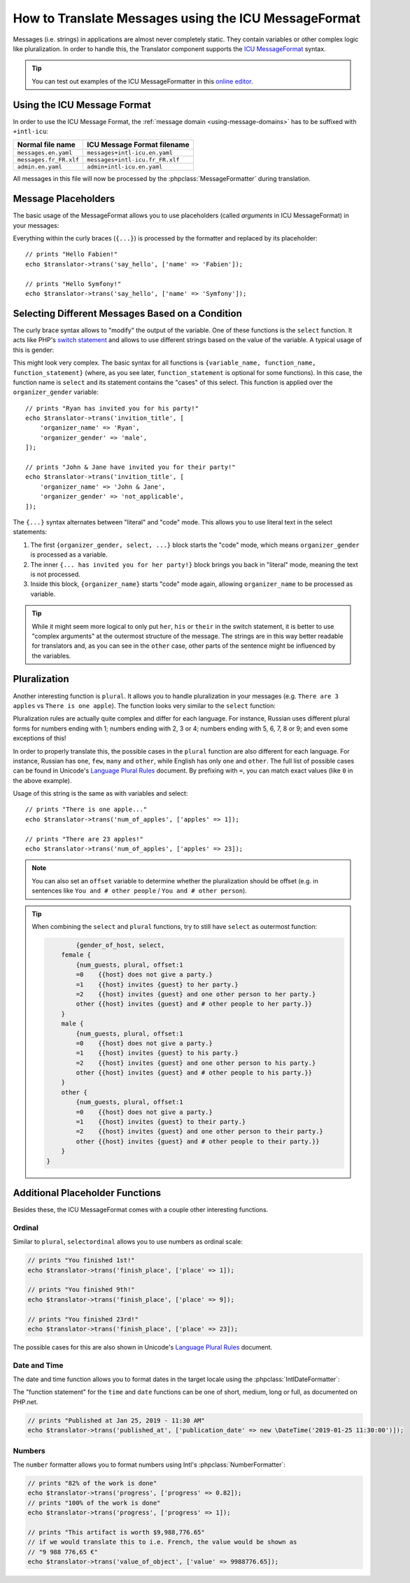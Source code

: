 .. index::
    single: Translation; Message Format

How to Translate Messages using the ICU MessageFormat
=====================================================

Messages (i.e. strings) in applications are almost never completely static.
They contain variables or other complex logic like pluralization. In order to
handle this, the Translator component supports the `ICU MessageFormat`_ syntax.

.. tip::

    You can test out examples of the ICU MessageFormatter in this `online editor`_.

Using the ICU Message Format
----------------------------

In order to use the ICU Message Format, the :ref:`message domain
<using-message-domains>` has to be suffixed with ``+intl-icu``:

======================  ===============================
Normal file name        ICU Message Format filename
======================  ===============================
``messages.en.yaml``    ``messages+intl-icu.en.yaml``
``messages.fr_FR.xlf``  ``messages+intl-icu.fr_FR.xlf``
``admin.en.yaml``       ``admin+intl-icu.en.yaml``
======================  ===============================

All messages in this file will now be processed by the
:phpclass:`MessageFormatter` during translation.

.. _component-translation-placeholders:

Message Placeholders
--------------------

The basic usage of the MessageFormat allows you to use placeholders (called
*arguments* in ICU MessageFormat) in your messages:

.. configuration-block::

    .. code-block:: yaml

        # translations/messages+intl-icu.en.yaml
        say_hello: 'Hello {name}!'

    .. code-block:: xml

        <!-- translations/messages+intl-icu.en.xlf -->
        <?xml version="1.0"?>
        <xliff version="1.2" xmlns="urn:oasis:names:tc:xliff:document:1.2">
            <file source-language="en" datatype="plaintext" original="file.ext">
                <body>
                    <trans-unit id="say_hello">
                        <source>say_hello</source>
                        <target>Hello {name}!</target>
                    </trans-unit>
                </body>
            </file>
        </xliff>

    .. code-block:: php

        // translations/messages+intl-icu.en.php
        return [
            'say_hello' => "Hello {name}!",
        ];

Everything within the curly braces (``{...}``) is processed by the formatter
and replaced by its placeholder::

    // prints "Hello Fabien!"
    echo $translator->trans('say_hello', ['name' => 'Fabien']);

    // prints "Hello Symfony!"
    echo $translator->trans('say_hello', ['name' => 'Symfony']);

Selecting Different Messages Based on a Condition
-------------------------------------------------

The curly brace syntax allows to "modify" the output of the variable. One of
these functions is the ``select`` function. It acts like PHP's `switch statement`_
and allows to use different strings based on the value of the variable. A
typical usage of this is gender:

.. configuration-block::

    .. code-block:: yaml

        # translations/messages+intl-icu.en.yaml
        invitation_title: >
            {organizer_gender, select,
                female {{organizer_name} has invited you for her party!}
                male   {{organizer_name} has invited you for his party!}
                other  {{organizer_name} have invited you for their party!}
            }

    .. code-block:: xml

        <!-- translations/messages+intl-icu.en.xlf -->
        <?xml version="1.0"?>
        <xliff version="1.2" xmlns="urn:oasis:names:tc:xliff:document:1.2">
            <file source-language="en" datatype="plaintext" original="file.ext">
                <body>
                    <trans-unit id="invitation_title">
                        <source>invitation_title</source>
                        <target>{organizer_gender, select, female {{organizer_name} has invited you for her party!} male {{organizer_name} has invited you for his party!} other {{organizer_name} have invited you for their party!}}</target>
                    </trans-unit>
                </body>
            </file>
        </xliff>

    .. code-block:: php

        // translations/messages+intl-icu.en.php
        return [
            'invitation_title' => '{organizer_gender, select,
                female {{organizer_name} has invited you for her party!}
                male   {{organizer_name} has invited you for his party!}
                other  {{organizer_name} have invited you for their party!}
            }',
        ];

This might look very complex. The basic syntax for all functions is
``{variable_name, function_name, function_statement}`` (where, as you see
later, ``function_statement`` is optional for some functions). In this case,
the function name is ``select`` and its statement contains the "cases" of this
select. This function is applied over the ``organizer_gender`` variable::

    // prints "Ryan has invited you for his party!"
    echo $translator->trans('invition_title', [
        'organizer_name' => 'Ryan',
        'organizer_gender' => 'male',
    ]);

    // prints "John & Jane have invited you for their party!"
    echo $translator->trans('invition_title', [
        'organizer_name' => 'John & Jane',
        'organizer_gender' => 'not_applicable',
    ]);

The ``{...}`` syntax alternates between "literal" and "code" mode. This allows
you to use literal text in the select statements:

#. The first ``{organizer_gender, select, ...}`` block starts the "code" mode,
   which means ``organizer_gender`` is processed as a variable.
#. The inner ``{... has invited you for her party!}`` block brings you back in
   "literal" mode, meaning the text is not processed.
#. Inside this block, ``{organizer_name}`` starts "code" mode again, allowing
   ``organizer_name`` to be processed as variable.

.. tip::

    While it might seem more logical to only put ``her``, ``his`` or ``their``
    in the switch statement, it is better to use "complex arguments" at the
    outermost structure of the message. The strings are in this way better
    readable for translators and, as you can see in the ``other`` case, other
    parts of the sentence might be influenced by the variables.

Pluralization
-------------

Another interesting function is ``plural``. It allows you to
handle pluralization in your messages (e.g. ``There are 3 apples`` vs
``There is one apple``). The function looks very similar to the ``select`` function:

.. configuration-block::

    .. code-block:: yaml

        # translations/messages+intl-icu.en.yaml
        num_of_apples: >
            {apples, plural,
                =0    {There are no apples}
                one   {There is one apple...}
                other {There are # apples!}
            }

    .. code-block:: xml

        <!-- translations/messages+intl-icu.en.xlf -->
        <?xml version="1.0"?>
        <xliff version="1.2" xmlns="urn:oasis:names:tc:xliff:document:1.2">
            <file source-language="en" datatype="plaintext" original="file.ext">
                <body>
                    <trans-unit id="num_of_apples">
                        <source>num_of_apples</source>
                        <target>{apples, plural, =0 {There are no apples} one {There is one apple...} other {There are # apples!}}</target>
                    </trans-unit>
                </body>
            </file>
        </xliff>

    .. code-block:: php

        // translations/messages+intl-icu.en.php
        return [
            'num_of_apples' => '{apples, plural,
                =0    {There are no apples}
                one   {There is one apple...}
                other {There are # apples!}
            }',
        ];

Pluralization rules are actually quite complex and differ for each language.
For instance, Russian uses different plural forms for numbers ending with 1;
numbers ending with 2, 3 or 4; numbers ending with 5, 6, 7, 8 or 9; and even
some exceptions of this!

In order to properly translate this, the possible cases in the ``plural``
function are also different for each language. For instance, Russian has
``one``, ``few``, ``many`` and ``other``, while English has only ``one`` and
``other``. The full list of possible cases can be found in Unicode's
`Language Plural Rules`_ document. By prefixing with ``=``, you can match exact
values (like ``0`` in the above example).

Usage of this string is the same as with variables and select::

    // prints "There is one apple..."
    echo $translator->trans('num_of_apples', ['apples' => 1]);

    // prints "There are 23 apples!"
    echo $translator->trans('num_of_apples', ['apples' => 23]);

.. note::

    You can also set an ``offset`` variable to determine whether the
    pluralization should be offset (e.g. in sentences like ``You and # other people``
    / ``You and # other person``). 

.. tip::

    When combining the ``select`` and ``plural`` functions, try to still have
    ``select`` as outermost function:

    .. code-block:: text

		{gender_of_host, select, 
            female {
                {num_guests, plural, offset:1 
                =0    {{host} does not give a party.}
                =1    {{host} invites {guest} to her party.}
                =2    {{host} invites {guest} and one other person to her party.}
                other {{host} invites {guest} and # other people to her party.}}
            }
            male {
                {num_guests, plural, offset:1 
                =0    {{host} does not give a party.}
                =1    {{host} invites {guest} to his party.}
                =2    {{host} invites {guest} and one other person to his party.}
                other {{host} invites {guest} and # other people to his party.}}
            }
            other {
                {num_guests, plural, offset:1 
                =0    {{host} does not give a party.}
                =1    {{host} invites {guest} to their party.}
                =2    {{host} invites {guest} and one other person to their party.}
                other {{host} invites {guest} and # other people to their party.}}
            }
        }

Additional Placeholder Functions
--------------------------------

Besides these, the ICU MessageFormat comes with a couple other interesting functions.

Ordinal
~~~~~~~

Similar to ``plural``, ``selectordinal`` allows you to use numbers as ordinal scale:

.. configuration-block::

    .. code-block:: yaml

        # translations/messages+intl-icu.en.yaml
        finish_place: >
            You finished {place, selectordinal,
                one   {#st}
                two   {#nd}
                few   {#rd}
                other {#th}
            }!

        # when only formatting the number as ordinal (like above), you can also
        # use the `ordinal` function:
        finish_place: You finished {place, ordinal}!

    .. code-block:: xml

        <!-- translations/messages+intl-icu.en.xlf -->
        <?xml version="1.0"?>
        <xliff version="1.2" xmlns="urn:oasis:names:tc:xliff:document:1.2">
            <file source-language="en" datatype="plaintext" original="file.ext">
                <body>
                    <trans-unit id="finish_place">
                        <source>finish_place</source>
                        <target>You finished {place, selectordinal, one {#st} two {#nd} few {#rd} other {#th}}!</target>
                    </trans-unit>

                    <!-- when only formatting the number as ordinal (like
                         above), you can also use the `ordinal` function: -->
                    <trans-unit id="finish_place">
                        <source>finish_place</source>
                        <target>You finished {place, ordinal}!</target>
                    </trans-unit>
                </body>
            </file>
        </xliff>

    .. code-block:: php

        // translations/messages+intl-icu.en.php
        return [
            'finish_place' => 'You finished {place, selectordinal,
                one {#st}
                two {#nd}
                few {#rd}
                other {#th}
            }!',

            // when only formatting the number as ordinal (like above), you can
            // also use the `ordinal` function:
            'finish_place' => 'You finished {place, ordinal}!',
        ];

.. code-block:: php

    // prints "You finished 1st!"
    echo $translator->trans('finish_place', ['place' => 1]);

    // prints "You finished 9th!"
    echo $translator->trans('finish_place', ['place' => 9]);

    // prints "You finished 23rd!"
    echo $translator->trans('finish_place', ['place' => 23]);

The possible cases for this are also shown in Unicode's `Language Plural Rules`_ document.

Date and Time
~~~~~~~~~~~~~

The date and time function allows you to format dates in the target locale
using the :phpclass:`IntlDateFormatter`:

.. configuration-block::

    .. code-block:: yaml

        # translations/messages+intl-icu.en.yaml
        published_at: 'Published at {publication_date, date} - {publication_date, time, short}'

    .. code-block:: xml

        <!-- translations/messages+intl-icu.en.xlf -->
        <?xml version="1.0"?>
        <xliff version="1.2" xmlns="urn:oasis:names:tc:xliff:document:1.2">
            <file source-language="en" datatype="plaintext" original="file.ext">
                <body>
                    <trans-unit id="published_at">
                        <source>published_at</source>
                        <target>Published at {publication_date, date} - {publication_date, time, short}</target>
                    </trans-unit>
                </body>
            </file>
        </xliff>

    .. code-block:: php

        // translations/messages+intl-icu.en.php
        return [
            'published_at' => 'Published at {publication_date, date} - {publication_date, time, short}',
        ];

The "function statement" for the ``time`` and ``date`` functions can be one of
short, medium, long or full, as documented on PHP.net.

.. code-block:: php

    // prints "Published at Jan 25, 2019 - 11:30 AM"
    echo $translator->trans('published_at', ['publication_date' => new \DateTime('2019-01-25 11:30:00')]);

Numbers
~~~~~~~

The ``number`` formatter allows you to format numbers using Intl's :phpclass:`NumberFormatter`:

.. configuration-block::

    .. code-block:: yaml

        # translations/messages+intl-icu.en.yaml
        progress: '{progress, number, percent} of the work is done'
        value_of_object: 'This artifact is worth {value, number, currency}'

    .. code-block:: xml

        <!-- translations/messages+intl-icu.en.xlf -->
        <?xml version="1.0"?>
        <xliff version="1.2" xmlns="urn:oasis:names:tc:xliff:document:1.2">
            <file source-language="en" datatype="plaintext" original="file.ext">
                <body>
                    <trans-unit id="progress">
                        <source>progress</source>
                        <target>{progress, number, percent} of the work is done</target>
                    </trans-unit>

                    <trans-unit id="value_of_object">
                        <source>value_of_object</source>
                        <target>This artifact is worth {value, number, currency}</target>
                    </trans-unit>
                </body>
            </file>
        </xliff>

    .. code-block:: php

        // translations/messages+intl-icu.en.php
        return [
            'progress' => '{progress, number, percent} of the work is done',
            'value_of_object' => 'This artifact is worth {value, number, currency}',
        ];

.. code-block:: php

    // prints "82% of the work is done"
    echo $translator->trans('progress', ['progress' => 0.82]);
    // prints "100% of the work is done"
    echo $translator->trans('progress', ['progress' => 1]);

    // prints "This artifact is worth $9,988,776.65"
    // if we would translate this to i.e. French, the value would be shown as
    // "9 988 776,65 €"
    echo $translator->trans('value_of_object', ['value' => 9988776.65]);

.. _`online editor`: http://format-message.github.io/icu-message-format-for-translators/
.. _`ICU MessageFormat`: http://userguide.icu-project.org/formatparse/messages
.. _`switch statement`: https://php.net/control-structures.switch
.. _`Language Plural Rules`: http://www.unicode.org/cldr/charts/latest/supplemental/language_plural_rules.html
